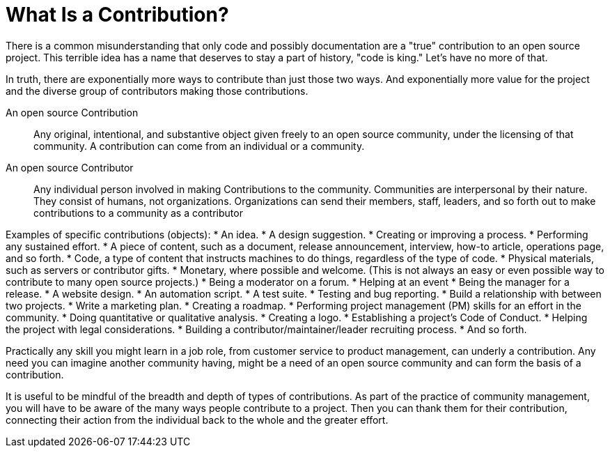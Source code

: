 = What Is a Contribution?
// Authors:
// Updated:

There is a common misunderstanding that only code and possibly documentation are a "true" contribution to an open source project.
This terrible idea has a name that deserves to stay a part of history, "code is king."
Let's have no more of that.

In truth, there are exponentially more ways to contribute than just those two ways.
And exponentially more value for the project and the diverse group of contributors making those contributions.

An open source Contribution::
Any original, intentional, and substantive object given freely to an open source community, under the licensing of that community.
A contribution can come from an individual or a community.

An open source Contributor::
Any individual person involved in making Contributions to the community.
Communities are interpersonal by their nature.
They consist of humans, not organizations.
Organizations can send their members, staff, leaders, and so forth out to make contributions to a community as a contributor

Examples of specific contributions (objects):
* An idea.
* A design suggestion.
* Creating or improving a process.
* Performing any sustained effort.
* A piece of content, such as a document, release announcement, interview, how-to article, operations page, and so forth.
* Code, a type of content that instructs machines to do things, regardless of the type of code.
* Physical materials, such as servers or contributor gifts.
* Monetary, where possible and welcome.
(This is not always an easy or even possible way to contribute to many open source projects.)
* Being a moderator on a forum.
* Helping at an event
* Being the manager for a release.
* A website design.
* An automation script.
* A test suite.
* Testing and bug reporting.
* Build a relationship with between two projects.
* Write a marketing plan.
* Creating a roadmap.
* Performing project management (PM) skills for an effort in the community.
* Doing quantitative or qualitative analysis.
* Creating a logo.
* Establishing a project's Code of Conduct.
* Helping the project with legal considerations.
* Building a contributor/maintainer/leader recruiting process.
* And so forth.

Practically any skill you might learn in a job role, from customer service to product management, can underly a contribution.
Any need you can imagine another community having, might be a need of an open source community and can form the basis of a contribution.

It is useful to be mindful of the breadth and depth of types of contributions.
As part of the practice of community management, you will have to be aware of the many ways people contribute to a project.
Then you can thank them for their contribution, connecting their action from the individual back to the whole and the greater effort.
